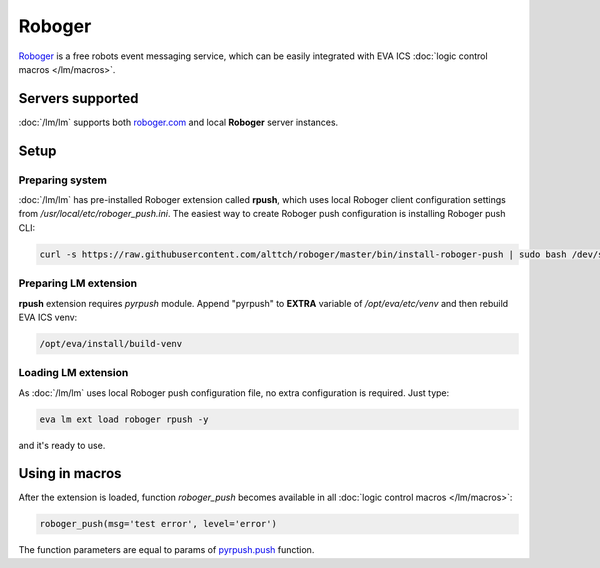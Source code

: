 Roboger
*******

`Roboger <https://roboger.com/>`_ is a free robots event messaging service,
which can be easily integrated with EVA ICS :doc:`logic control macros
</lm/macros>`.

Servers supported
=================

:doc:`/lm/lm` supports both `roboger.com <https://roboger.com/>`_ and local
**Roboger** server instances.

Setup
=====

Preparing system
----------------

:doc:`/lm/lm` has pre-installed Roboger extension called **rpush**, which uses
local Roboger client configuration settings from
*/usr/local/etc/roboger_push.ini*. The easiest way to create Roboger push
configuration is installing Roboger push CLI:

.. code:: bash

   curl -s https://raw.githubusercontent.com/alttch/roboger/master/bin/install-roboger-push | sudo bash /dev/stdin YOUR_ROBOGER_ADDRESS


Preparing LM extension
----------------------

**rpush** extension requires *pyrpush* module. Append "pyrpush" to **EXTRA**
variable of */opt/eva/etc/venv* and then rebuild EVA ICS venv:

.. code:: bash

   /opt/eva/install/build-venv

Loading LM extension
--------------------

As :doc:`/lm/lm` uses local Roboger push configuration file, no extra
configuration is required. Just type:

.. code:: bash

   eva lm ext load roboger rpush -y

and it's ready to use.

Using in macros
===============

After the extension is loaded, function *roboger_push* becomes available in all
:doc:`logic control macros </lm/macros>`:

.. code:: python

   roboger_push(msg='test error', level='error')

The function parameters are equal to params of `pyrpush.push
<https://pypi.org/project/pyrpush/>`_ function.
